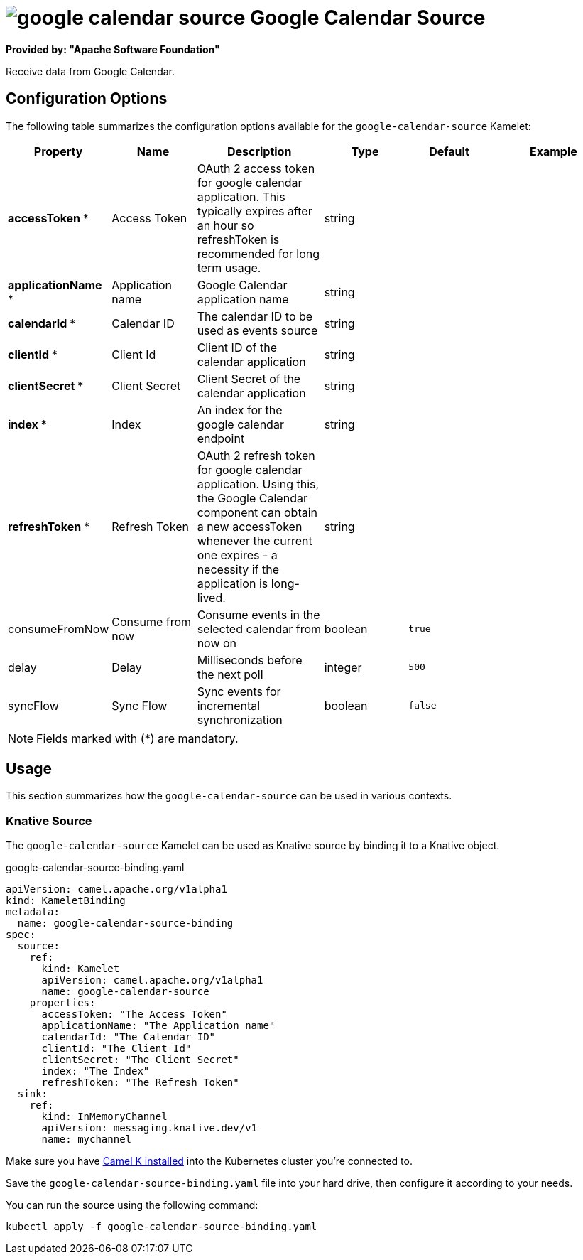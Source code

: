 // THIS FILE IS AUTOMATICALLY GENERATED: DO NOT EDIT
= image:kamelets/google-calendar-source.svg[] Google Calendar Source

*Provided by: "Apache Software Foundation"*

Receive data from Google Calendar.

== Configuration Options

The following table summarizes the configuration options available for the `google-calendar-source` Kamelet:
[width="100%",cols="2,^2,3,^2,^2,^3",options="header"]
|===
| Property| Name| Description| Type| Default| Example
| *accessToken {empty}* *| Access Token| OAuth 2 access token for google calendar application. This typically expires after an hour so refreshToken is recommended for long term usage.| string| | 
| *applicationName {empty}* *| Application name| Google Calendar application name| string| | 
| *calendarId {empty}* *| Calendar ID| The calendar ID to be used as events source| string| | 
| *clientId {empty}* *| Client Id| Client ID of the calendar application| string| | 
| *clientSecret {empty}* *| Client Secret| Client Secret of the calendar application| string| | 
| *index {empty}* *| Index| An index for the google calendar endpoint| string| | 
| *refreshToken {empty}* *| Refresh Token| OAuth 2 refresh token for google calendar application. Using this, the Google Calendar component can obtain a new accessToken whenever the current one expires - a necessity if the application is long-lived.| string| | 
| consumeFromNow| Consume from now| Consume events in the selected calendar from now on| boolean| `true`| 
| delay| Delay| Milliseconds before the next poll| integer| `500`| 
| syncFlow| Sync Flow| Sync events for incremental synchronization| boolean| `false`| 
|===

NOTE: Fields marked with ({empty}*) are mandatory.

== Usage

This section summarizes how the `google-calendar-source` can be used in various contexts.

=== Knative Source

The `google-calendar-source` Kamelet can be used as Knative source by binding it to a Knative object.

.google-calendar-source-binding.yaml
[source,yaml]
----
apiVersion: camel.apache.org/v1alpha1
kind: KameletBinding
metadata:
  name: google-calendar-source-binding
spec:
  source:
    ref:
      kind: Kamelet
      apiVersion: camel.apache.org/v1alpha1
      name: google-calendar-source
    properties:
      accessToken: "The Access Token"
      applicationName: "The Application name"
      calendarId: "The Calendar ID"
      clientId: "The Client Id"
      clientSecret: "The Client Secret"
      index: "The Index"
      refreshToken: "The Refresh Token"
  sink:
    ref:
      kind: InMemoryChannel
      apiVersion: messaging.knative.dev/v1
      name: mychannel

----

Make sure you have xref:latest@camel-k::installation/installation.adoc[Camel K installed] into the Kubernetes cluster you're connected to.

Save the `google-calendar-source-binding.yaml` file into your hard drive, then configure it according to your needs.

You can run the source using the following command:

[source,shell]
----
kubectl apply -f google-calendar-source-binding.yaml
----
// THIS FILE IS AUTOMATICALLY GENERATED: DO NOT EDIT
